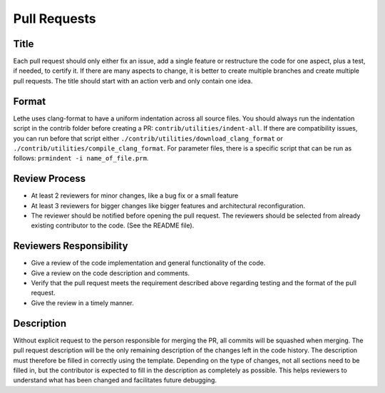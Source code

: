 =============
Pull Requests
=============

Title
-----

Each pull request should only either fix an issue, add a single feature or restructure the code for one aspect, plus a test, if needed, to certify it.
If there are many aspects to change, it is better to create multiple branches and create multiple pull requests. The title should start with an action verb and only contain one idea.

Format
------

Lethe uses clang-format to have a uniform indentation across all source files. You should always run the indentation script in the contrib folder before creating a PR: ``contrib/utilities/indent-all``. If there are compatibility issues, you can run before that script either ``./contrib/utilities/download_clang_format`` or  ``./contrib/utilities/compile_clang_format``. For parameter files, there is a specific script that can be run as follows:  ``prmindent -i name_of_file.prm``.


Review Process
--------------

* At least 2 reviewers for minor changes, like a bug fix or a small feature
* At least 3 reviewers for bigger changes like bigger features and architectural reconfiguration.
* The reviewer should be notified before opening the pull request. The reviewers should be selected from already existing contributor to the code. (See the README file).

Reviewers Responsibility
------------------------

* Give a review of the code implementation and general functionality of the code.
* Give a review on the code description and comments.
* Verify that the pull request meets the requirement described above regarding testing and the format of the pull request.
* Give the review in a timely manner.

Description
-----------

Without explicit request to the person responsible for merging the PR, all commits will be squashed when merging. The pull request description will be the only remaining description of the changes left in the code history.
The description must therefore be filled in correctly using the template.
Depending on the type of changes, not all sections need to be filled in, but the contributor is expected to fill in the description as completely as possible.
This helps reviewers to understand what has been changed and facilitates future debugging.